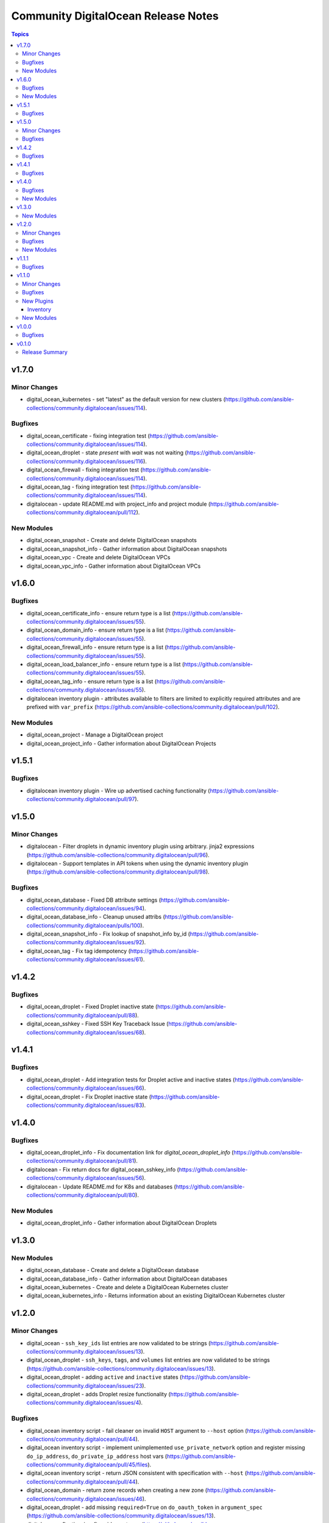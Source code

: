 ====================================
Community DigitalOcean Release Notes
====================================

.. contents:: Topics


v1.7.0
======

Minor Changes
-------------

- digital_ocean_kubernetes - set "latest" as the default version for new clusters (https://github.com/ansible-collections/community.digitalocean/issues/114).

Bugfixes
--------

- digital_ocean_certificate - fixing integration test (https://github.com/ansible-collections/community.digitalocean/issues/114).
- digital_ocean_droplet - state `present` with `wait` was not waiting (https://github.com/ansible-collections/community.digitalocean/issues/116).
- digital_ocean_firewall - fixing integration test (https://github.com/ansible-collections/community.digitalocean/issues/114).
- digital_ocean_tag - fixing integration test (https://github.com/ansible-collections/community.digitalocean/issues/114).
- digitalocean - update README.md with project_info and project module (https://github.com/ansible-collections/community.digitalocean/pull/112).

New Modules
-----------

- digital_ocean_snapshot - Create and delete DigitalOcean snapshots
- digital_ocean_snapshot_info - Gather information about DigitalOcean snapshots
- digital_ocean_vpc - Create and delete DigitalOcean VPCs
- digital_ocean_vpc_info - Gather information about DigitalOcean VPCs

v1.6.0
======

Bugfixes
--------

- digital_ocean_certificate_info - ensure return type is a list (https://github.com/ansible-collections/community.digitalocean/issues/55).
- digital_ocean_domain_info - ensure return type is a list (https://github.com/ansible-collections/community.digitalocean/issues/55).
- digital_ocean_firewall_info - ensure return type is a list (https://github.com/ansible-collections/community.digitalocean/issues/55).
- digital_ocean_load_balancer_info - ensure return type is a list (https://github.com/ansible-collections/community.digitalocean/issues/55).
- digital_ocean_tag_info - ensure return type is a list (https://github.com/ansible-collections/community.digitalocean/issues/55).
- digitalocean inventory plugin - attributes available to filters are limited to explicitly required attributes and are prefixed with ``var_prefix`` (https://github.com/ansible-collections/community.digitalocean/pull/102).

New Modules
-----------

- digital_ocean_project - Manage a DigitalOcean project
- digital_ocean_project_info - Gather information about DigitalOcean Projects

v1.5.1
======

Bugfixes
--------

- digitalocean inventory plugin - Wire up advertised caching functionality (https://github.com/ansible-collections/community.digitalocean/pull/97).

v1.5.0
======

Minor Changes
-------------

- digitalocean - Filter droplets in dynamic inventory plugin using arbitrary. jinja2 expressions (https://github.com/ansible-collections/community.digitalocean/pull/96).
- digitalocean - Support templates in API tokens when using the dynamic inventory plugin (https://github.com/ansible-collections/community.digitalocean/pull/98).

Bugfixes
--------

- digital_ocean_database - Fixed DB attribute settings (https://github.com/ansible-collections/community.digitalocean/issues/94).
- digital_ocean_database_info - Cleanup unused attribs (https://github.com/ansible-collections/community.digitalocean/pulls/100).
- digital_ocean_snapshot_info - Fix lookup of snapshot_info by_id (https://github.com/ansible-collections/community.digitalocean/issues/92).
- digital_ocean_tag - Fix tag idempotency (https://github.com/ansible-collections/community.digitalocean/issues/61).

v1.4.2
======

Bugfixes
--------

- digital_ocean_droplet - Fixed Droplet inactive state (https://github.com/ansible-collections/community.digitalocean/pull/88).
- digital_ocean_sshkey - Fixed SSH Key Traceback Issue (https://github.com/ansible-collections/community.digitalocean/issues/68).

v1.4.1
======

Bugfixes
--------

- digital_ocean_droplet - Add integration tests for Droplet active and inactive states (https://github.com/ansible-collections/community.digitalocean/issues/66).
- digital_ocean_droplet - Fix Droplet inactive state (https://github.com/ansible-collections/community.digitalocean/issues/83).

v1.4.0
======

Bugfixes
--------

- digital_ocean_droplet_info - Fix documentation link for `digital_ocean_droplet_info` (https://github.com/ansible-collections/community.digitalocean/pull/81).
- digitalocean - Fix return docs for digital_ocean_sshkey_info (https://github.com/ansible-collections/community.digitalocean/issues/56).
- digitalocean - Update README.md for K8s and databases (https://github.com/ansible-collections/community.digitalocean/pull/80).

New Modules
-----------

- digital_ocean_droplet_info - Gather information about DigitalOcean Droplets

v1.3.0
======

New Modules
-----------

- digital_ocean_database - Create and delete a DigitalOcean database
- digital_ocean_database_info - Gather information about DigitalOcean databases
- digital_ocean_kubernetes - Create and delete a DigitalOcean Kubernetes cluster
- digital_ocean_kubernetes_info - Returns information about an existing DigitalOcean Kubernetes cluster

v1.2.0
======

Minor Changes
-------------

- digital_ocean - ``ssh_key_ids`` list entries are now validated to be strings (https://github.com/ansible-collections/community.digitalocean/issues/13).
- digital_ocean_droplet - ``ssh_keys``, ``tags``, and ``volumes`` list entries are now validated to be strings (https://github.com/ansible-collections/community.digitalocean/issues/13).
- digital_ocean_droplet - adding ``active`` and ``inactive`` states (https://github.com/ansible-collections/community.digitalocean/issues/23).
- digital_ocean_droplet - adds Droplet resize functionality (https://github.com/ansible-collections/community.digitalocean/issues/4).

Bugfixes
--------

- digital_ocean inventory script - fail cleaner on invalid ``HOST`` argument to ``--host`` option (https://github.com/ansible-collections/community.digitalocean/pull/44).
- digital_ocean inventory script - implement unimplemented ``use_private_network`` option and register missing ``do_ip_address``, ``do_private_ip_address`` host vars (https://github.com/ansible-collections/community.digitalocean/pull/45/files).
- digital_ocean inventory script - return JSON consistent with specification with ``--host`` (https://github.com/ansible-collections/community.digitalocean/pull/44).
- digital_ocean_domain - return zone records when creating a new zone (https://github.com/ansible-collections/community.digitalocean/issues/46).
- digital_ocean_droplet - add missing ``required=True`` on ``do_oauth_token`` in ``argument_spec`` (https://github.com/ansible-collections/community.digitalocean/issues/13).
- digital_ocean_floating_ip - fixes idempotence (https://github.com/ansible-collections/community.digitalocean/issues/5).

New Modules
-----------

- digital_ocean_balance_info - Display DigitalOcean customer balance

v1.1.1
======

Bugfixes
--------

- digitalocean - Drop collection version from README.md (https://github.com/ansible-collections/community.digitalocean/issues/63).

v1.1.0
======

Minor Changes
-------------

- digital_ocean_block_storage - included ability to resize Block Storage Volumes (https://github.com/ansible-collections/community.digitalocean/issues/38).

Bugfixes
--------

- digital_ocean_certificate_info - fix retrieving certificate by ID (https://github.com/ansible-collections/community.digitalocean/issues/35).
- digital_ocean_domain - module is now idempotent when called without IP (https://github.com/ansible-collections/community.digitalocean/issues/21).
- digital_ocean_load_balancer_info - fix retrieving load balancer by ID (https://github.com/ansible-collections/community.digitalocean/issues/35).

New Plugins
-----------

Inventory
~~~~~~~~~

- digitalocean - DigitalOcean Inventory Plugin

New Modules
-----------

- digital_ocean_domain_record - Manage DigitalOcean domain records
- digital_ocean_firewall - Manage cloud firewalls within DigitalOcean

v1.0.0
======

Bugfixes
--------

- Sanity test documentation fixes (https://github.com/ansible-collections/community.digitalocean/pull/3).
- Update docs examples to use FQCN (https://github.com/ansible-collections/community.digitalocean/issues/14).

v0.1.0
======

Release Summary
---------------

Initial release of the collection after extracing the modules from `community.general <https://github.com/ansible-collections/community.general/>`_.
